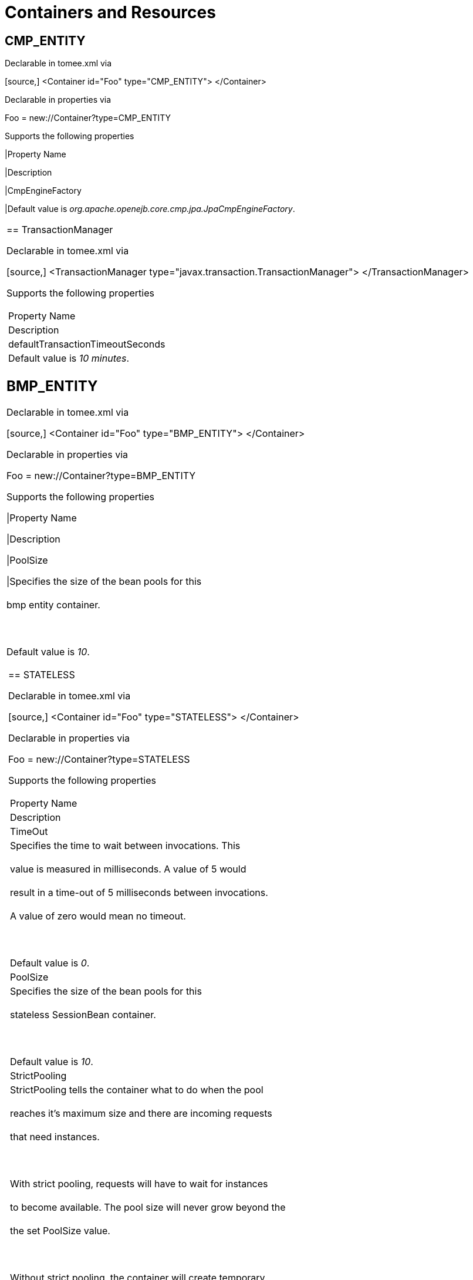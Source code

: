 = Containers and Resources+++<div id="PageContent">+++



== CMP_ENTITY

Declarable in tomee.xml via+++<div style="border-width: 1px;" class="code panel">++++++<div class="codeContent panelContent">+++[source,]
 <Container id="Foo" type="CMP_ENTITY">
 </Container>+++</div>++++++</div>+++

Declarable in properties via+++<div style="border-width: 1px;" class="panel">++++++<div class="panelContent">+++Foo = new://Container?type=CMP_ENTITY+++</div>++++++</div>+++

Supports the following properties+++<div class="table-wrap">++++++<table class="confluenceTable">++++++<tbody>+++

|Property Name

|Description


|CmpEngineFactory

|Default value is +++<em>+++org.apache.openejb.core.cmp.jpa.JpaCmpEngineFactory+++</em>+++.+++</tbody>+++
|===
+++</div>+++



== TransactionManager

Declarable in tomee.xml via+++<div style="border-width: 1px;" class="code panel">++++++<div class="codeContent panelContent">+++[source,]
 <TransactionManager type="javax.transaction.TransactionManager">
 </TransactionManager>+++</div>++++++</div>+++

Supports the following properties+++<div class="table-wrap">++++++<table class="confluenceTable">++++++<tbody>+++

|Property Name

|Description


|defaultTransactionTimeoutSeconds

|Default value is +++<em>+++10 minutes+++</em>+++.+++</tbody>+++
|===
+++</div>+++



== BMP_ENTITY

Declarable in tomee.xml via+++<div style="border-width: 1px;" class="code panel">++++++<div class="codeContent panelContent">+++[source,]
 <Container id="Foo" type="BMP_ENTITY">
 </Container>+++</div>++++++</div>+++

Declarable in properties via+++<div style="border-width: 1px;" class="panel">++++++<div class="panelContent">+++Foo = new://Container?type=BMP_ENTITY+++</div>++++++</div>+++

Supports the following properties+++<div class="table-wrap">++++++<table class="confluenceTable">++++++<tbody>+++

|Property Name

|Description


|PoolSize

|Specifies the size of the bean pools for this+++<br class="atl-forced-newline">++++++</br>+++ bmp entity container.+++<br class="atl-forced-newline">++++++</br>+++ +++<br class="atl-forced-newline">++++++</br>+++ Default value is +++<em>+++10+++</em>+++.+++</tbody>+++
|===
+++</div>+++



== STATELESS

Declarable in tomee.xml via+++<div style="border-width: 1px;" class="code panel">++++++<div class="codeContent panelContent">+++[source,]
 <Container id="Foo" type="STATELESS">
 </Container>+++</div>++++++</div>+++

Declarable in properties via+++<div style="border-width: 1px;" class="panel">++++++<div class="panelContent">+++Foo = new://Container?type=STATELESS+++</div>++++++</div>+++

Supports the following properties+++<div class="table-wrap">++++++<table class="confluenceTable">++++++<tbody>+++

|Property Name

|Description


|TimeOut

|Specifies the time to wait between invocations. This+++<br class="atl-forced-newline">++++++</br>+++ value is measured in milliseconds. A value of 5 would+++<br class="atl-forced-newline">++++++</br>+++ result in a time-out of 5 milliseconds between invocations.+++<br class="atl-forced-newline">++++++</br>+++ A value of zero would mean no timeout.+++<br class="atl-forced-newline">++++++</br>+++ +++<br class="atl-forced-newline">++++++</br>+++ Default value is +++<em>+++0+++</em>+++.


|PoolSize

|Specifies the size of the bean pools for this+++<br class="atl-forced-newline">++++++</br>+++ stateless SessionBean container.+++<br class="atl-forced-newline">++++++</br>+++ +++<br class="atl-forced-newline">++++++</br>+++ Default value is +++<em>+++10+++</em>+++.


|StrictPooling

|StrictPooling tells the container what to do when the pool+++<br class="atl-forced-newline">++++++</br>+++ reaches it's maximum size and there are incoming requests+++<br class="atl-forced-newline">++++++</br>+++ that need instances.+++<br class="atl-forced-newline">++++++</br>+++ +++<br class="atl-forced-newline">++++++</br>+++ With strict pooling, requests will have to wait for instances+++<br class="atl-forced-newline">++++++</br>+++ to become available. The pool size will never grow beyond the+++<br class="atl-forced-newline">++++++</br>+++ the set PoolSize value.+++<br class="atl-forced-newline">++++++</br>+++ +++<br class="atl-forced-newline">++++++</br>+++ Without strict pooling, the container will create temporary+++<br class="atl-forced-newline">++++++</br>+++ instances to meet demand. The instances will last for just one+++<br class="atl-forced-newline">++++++</br>+++ method invocation and then are removed.+++<br class="atl-forced-newline">++++++</br>+++ +++<br class="atl-forced-newline">++++++</br>+++ Default value is +++<em>+++true+++</em>+++.+++</tbody>+++
|===
+++</div>+++



== STATEFUL

Declarable in tomee.xml via+++<div style="border-width: 1px;" class="code panel">++++++<div class="codeContent panelContent">+++[source,]
 <Container id="Foo" type="STATEFUL">
 </Container>+++</div>++++++</div>+++

Declarable in properties via+++<div style="border-width: 1px;" class="panel">++++++<div class="panelContent">+++Foo = new://Container?type=STATEFUL+++</div>++++++</div>+++

Supports the following properties+++<div class="table-wrap">++++++<table class="confluenceTable">++++++<tbody>+++

|Property Name

|Description


|Passivator

|The passivator is responsible for writing beans to disk+++<br class="atl-forced-newline">++++++</br>+++ at passivation time. Different passivators can be used+++<br class="atl-forced-newline">++++++</br>+++ by setting this property to the fully qualified class name+++<br class="atl-forced-newline">++++++</br>+++ of the PassivationStrategy implementation. The passivator+++<br class="atl-forced-newline">++++++</br>+++ is not responsible for invoking any callbacks or other+++<br class="atl-forced-newline">++++++</br>+++ processing, its only responsibly is to write the bean state+++<br class="atl-forced-newline">++++++</br>+++ to disk.+++<br class="atl-forced-newline">++++++</br>+++ +++<br class="atl-forced-newline">++++++</br>+++ Known implementations:+++<br class="atl-forced-newline">++++++</br>+++ org.apache.openejb.core.stateful.RAFPassivater+++<br class="atl-forced-newline">++++++</br>+++ org.apache.openejb.core.stateful.SimplePassivater+++<br class="atl-forced-newline">++++++</br>+++ +++<br class="atl-forced-newline">++++++</br>+++ Default value is +++<em>+++org.apache.openejb.core.stateful.SimplePassivater+++</em>+++.


|TimeOut

|Specifies the time to wait between invocations. This+++<br class="atl-forced-newline">++++++</br>+++ value is measured in minutes. A value of 5 would+++<br class="atl-forced-newline">++++++</br>+++ result in a time-out of 5 minutes between invocations.+++<br class="atl-forced-newline">++++++</br>+++ A value of zero would mean no timeout.+++<br class="atl-forced-newline">++++++</br>+++ +++<br class="atl-forced-newline">++++++</br>+++ Default value is +++<em>+++20+++</em>+++.


|PoolSize

|Specifies the size of the bean pools for this+++<br class="atl-forced-newline">++++++</br>+++ stateful SessionBean container.+++<br class="atl-forced-newline">++++++</br>+++ +++<br class="atl-forced-newline">++++++</br>+++ Default value is +++<em>+++1000+++</em>+++.


|BulkPassivate

|Property name that specifies the number of instances+++<br class="atl-forced-newline">++++++</br>+++ to passivate at one time when doing bulk passivation.+++<br class="atl-forced-newline">++++++</br>+++ +++<br class="atl-forced-newline">++++++</br>+++ Default value is +++<em>+++100+++</em>+++.+++</tbody>+++
|===
+++</div>+++



== MESSAGE

Declarable in tomee.xml via+++<div style="border-width: 1px;" class="code panel">++++++<div class="codeContent panelContent">+++[source,]
 <Container id="Foo" type="MESSAGE">
 </Container>+++</div>++++++</div>+++

Declarable in properties via+++<div style="border-width: 1px;" class="panel">++++++<div class="panelContent">+++Foo = new://Container?type=MESSAGE+++</div>++++++</div>+++

Supports the following properties+++<div class="table-wrap">++++++<table class="confluenceTable">++++++<tbody>+++

|Property Name

|Description


|ResourceAdapter

|The resource adapter delivers messages to the container+++<br class="atl-forced-newline">++++++</br>+++ +++<br class="atl-forced-newline">++++++</br>+++ Default value is +++<em>+++Default JMS Resource Adapter+++</em>+++.


|MessageListenerInterface

|Specifies the message listener interface handled by this container+++<br class="atl-forced-newline">++++++</br>+++ +++<br class="atl-forced-newline">++++++</br>+++ Default value is +++<em>+++javax.jms.MessageListener+++</em>+++.


|ActivationSpecClass

|Specifies the activation spec class+++<br class="atl-forced-newline">++++++</br>+++ +++<br class="atl-forced-newline">++++++</br>+++ Default value is +++<em>+++org.apache.activemq.ra.ActiveMQActivationSpec+++</em>+++.


|InstanceLimit

|Specifies the maximum number of bean instances that are+++<br class="atl-forced-newline">++++++</br>+++ allowed to exist for each MDB deployment.+++<br class="atl-forced-newline">++++++</br>+++ +++<br class="atl-forced-newline">++++++</br>+++ Default value is +++<em>+++10+++</em>+++.+++</tbody>+++
|===
+++</div>+++



= Resources



== javax.sql.DataSource

Declarable in tomee.xml via+++<div style="border-width: 1px;" class="code panel">++++++<div class="codeContent panelContent">+++[source,]
 <Resource id="Foo" type="javax.sql.DataSource">
 </Resource>+++</div>++++++</div>+++

Declarable in properties via+++<div style="border-width: 1px;" class="panel">++++++<div class="panelContent">+++Foo = new://Resource?type=javax.sql.DataSource+++</div>++++++</div>+++

Supports the following properties+++<div class="table-wrap">++++++<table class="confluenceTable">++++++<tbody>+++

|Property Name

|Description


|JtaManaged

|Determines wether or not this data source should be JTA managed+++<br class="atl-forced-newline">++++++</br>+++ or user managed.&nbsp;&nbsp;If set to 'true' it will automatically be enrolled+++<br class="atl-forced-newline">++++++</br>+++ in any ongoing transactions.&nbsp;&nbsp;Calling begin/commit/rollback or setAutoCommit+++<br class="atl-forced-newline">++++++</br>+++ on the datasource or connection will not be allowed.&nbsp;&nbsp;If you need to perform+++<br class="atl-forced-newline">++++++</br>+++ these functions yourself, set JtaManaged to 'false'+++<br class="atl-forced-newline">++++++</br>+++ +++<br class="atl-forced-newline">++++++</br>+++ In terms of JPA persistence.xml:+++<br class="atl-forced-newline">++++++</br>+++ "JtaManaged=true" can be used as a 'jta-data-source'+++<br class="atl-forced-newline">++++++</br>+++ "JtaManaged=false" can be used as a 'non-jta-data-source'+++<br class="atl-forced-newline">++++++</br>+++ +++<br class="atl-forced-newline">++++++</br>+++ Default value is +++<em>+++true+++</em>+++.


|JdbcDriver

|Driver class name+++<br class="atl-forced-newline">++++++</br>+++ +++<br class="atl-forced-newline">++++++</br>+++ Default value is +++<em>+++org.hsqldb.jdbcDriver+++</em>+++.


|JdbcUrl

|Url for creating connections+++<br class="atl-forced-newline">++++++</br>+++ +++<br class="atl-forced-newline">++++++</br>+++ Default value is +++<em>+++jdbc:hsqldb:file:data/hsqldb/hsqldb+++</em>+++.


|UserName

|Default user name+++<br class="atl-forced-newline">++++++</br>+++ +++<br class="atl-forced-newline">++++++</br>+++ Default value is +++<em>+++sa+++</em>+++.


|Password

|Default password


|ConnectionProperties

|The connection properties that will be sent to the JDBC+++<br class="atl-forced-newline">++++++</br>+++ driver when establishing new connections+++<br class="atl-forced-newline">++++++</br>+++ +++<br class="atl-forced-newline">++++++</br>+++ Format of the string must be [propertyName=property;]*+++<br class="atl-forced-newline">++++++</br>+++ +++<br class="atl-forced-newline">++++++</br>+++ NOTE - The "user" and "password" properties will be passed+++<br class="atl-forced-newline">++++++</br>+++ explicitly, so they do not need to be included here.


|DefaultAutoCommit

|The default auto-commit state of new connections+++<br class="atl-forced-newline">++++++</br>+++ +++<br class="atl-forced-newline">++++++</br>+++ Default value is +++<em>+++true+++</em>+++.


|DefaultReadOnly

|The default read-only state of new connections+++<br class="atl-forced-newline">++++++</br>+++ If not set then the setReadOnly method will not be called.+++<br class="atl-forced-newline">++++++</br>+++ (Some drivers don't support read only mode, ex: Informix)


|DefaultTransactionIsolation

|The default TransactionIsolation state of new connections+++<br class="atl-forced-newline">++++++</br>+++ If not set then the setTransactionIsolation method will not+++<br class="atl-forced-newline">++++++</br>+++ be called. The allowed values for this property are:+++<br class="atl-forced-newline">++++++</br>+++&nbsp;&nbsp;&nbsp;&nbsp; NONE+++<br class="atl-forced-newline">++++++</br>+++&nbsp;&nbsp;&nbsp;&nbsp; READ_COMMITTED+++<br class="atl-forced-newline">++++++</br>+++&nbsp;&nbsp;&nbsp;&nbsp; READ_UNCOMMITTED+++<br class="atl-forced-newline">++++++</br>+++&nbsp;&nbsp;&nbsp;&nbsp; REPEATABLE_READ+++<br class="atl-forced-newline">++++++</br>+++&nbsp;&nbsp;&nbsp;&nbsp; SERIALIZABLE+++<br class="atl-forced-newline">++++++</br>+++ +++<br class="atl-forced-newline">++++++</br>+++ Note: Most JDBC drivers do not support all isolation levels


|InitialSize

|The initial number of connections that are created when the+++<br class="atl-forced-newline">++++++</br>+++ pool is started+++<br class="atl-forced-newline">++++++</br>+++ +++<br class="atl-forced-newline">++++++</br>+++ Default value is +++<em>+++0+++</em>+++.


|MaxActive

|The maximum number of active connections that can be+++<br class="atl-forced-newline">++++++</br>+++ allocated from this pool at the same time, or a negative+++<br class="atl-forced-newline">++++++</br>+++ number for no limit.+++<br class="atl-forced-newline">++++++</br>+++ +++<br class="atl-forced-newline">++++++</br>+++ Default value is +++<em>+++20+++</em>+++.


|MaxIdle

|The maximum number of connections that can remain idle in+++<br class="atl-forced-newline">++++++</br>+++ the pool, without extra ones being released, or a negative+++<br class="atl-forced-newline">++++++</br>+++ number for no limit.+++<br class="atl-forced-newline">++++++</br>+++ +++<br class="atl-forced-newline">++++++</br>+++ Default value is +++<em>+++20+++</em>+++.


|MinIdle

|The minimum number of connections that can remain idle in+++<br class="atl-forced-newline">++++++</br>+++ the pool, without extra ones being created, or zero to+++<br class="atl-forced-newline">++++++</br>+++ create none.+++<br class="atl-forced-newline">++++++</br>+++ +++<br class="atl-forced-newline">++++++</br>+++ Default value is +++<em>+++0+++</em>+++.


|MaxWait

|The maximum number of milliseconds that the pool will wait+++<br class="atl-forced-newline">++++++</br>+++ (when there are no available connections) for a connection+++<br class="atl-forced-newline">++++++</br>+++ to be returned before throwing an exception, or -1 to wait+++<br class="atl-forced-newline">++++++</br>+++ indefinitely.+++<br class="atl-forced-newline">++++++</br>+++ +++<br class="atl-forced-newline">++++++</br>+++ Default value is +++<em>+++-1+++</em>+++.


|ValidationQuery

|The SQL query that will be used to validate connections from+++<br class="atl-forced-newline">++++++</br>+++ this pool before returning them to the caller. If specified,+++<br class="atl-forced-newline">++++++</br>+++ this query MUST be an SQL SELECT statement that returns at+++<br class="atl-forced-newline">++++++</br>+++ least one row.


|TestOnBorrow

|If true connections will be validated before being borrowed+++<br class="atl-forced-newline">++++++</br>+++ from the pool. If the validation fails, the connection is+++<br class="atl-forced-newline">++++++</br>+++ destroyed, and a new conection will be retrieved from the+++<br class="atl-forced-newline">++++++</br>+++ pool (and validated).+++<br class="atl-forced-newline">++++++</br>+++ +++<br class="atl-forced-newline">++++++</br>+++ NOTE - for a true value to have any effect, the+++<br class="atl-forced-newline">++++++</br>+++ ValidationQuery parameter must be set.+++<br class="atl-forced-newline">++++++</br>+++ +++<br class="atl-forced-newline">++++++</br>+++ Default value is +++<em>+++true+++</em>+++.


|TestOnReturn

|If true connections will be validated before being returned+++<br class="atl-forced-newline">++++++</br>+++ to the pool.&nbsp;&nbsp;If the validation fails, the connection is+++<br class="atl-forced-newline">++++++</br>+++ destroyed instead of being returned to the pool.+++<br class="atl-forced-newline">++++++</br>+++ +++<br class="atl-forced-newline">++++++</br>+++ NOTE - for a true value to have any effect, the+++<br class="atl-forced-newline">++++++</br>+++ ValidationQuery parameter must be set.+++<br class="atl-forced-newline">++++++</br>+++ +++<br class="atl-forced-newline">++++++</br>+++ Default value is +++<em>+++false+++</em>+++.


|TestWhileIdle

|If true connections will be validated by the idle connection+++<br class="atl-forced-newline">++++++</br>+++ evictor (if any). If the validation fails, the connection is+++<br class="atl-forced-newline">++++++</br>+++ destroyed and removed from the pool+++<br class="atl-forced-newline">++++++</br>+++ +++<br class="atl-forced-newline">++++++</br>+++ NOTE - for a true value to have any effect, the+++<br class="atl-forced-newline">++++++</br>+++ timeBetweenEvictionRunsMillis property must be a positive+++<br class="atl-forced-newline">++++++</br>+++ number and the ValidationQuery parameter must be set.+++<br class="atl-forced-newline">++++++</br>+++ +++<br class="atl-forced-newline">++++++</br>+++ Default value is +++<em>+++false+++</em>+++.


|TimeBetweenEvictionRunsMillis

|The number of milliseconds to sleep between runs of the idle+++<br class="atl-forced-newline">++++++</br>+++ connection evictor thread. When set to a negative number, no+++<br class="atl-forced-newline">++++++</br>+++ idle connection evictor thread will be run.+++<br class="atl-forced-newline">++++++</br>+++ +++<br class="atl-forced-newline">++++++</br>+++ Default value is +++<em>+++-1+++</em>+++.


|NumTestsPerEvictionRun

|The number of connectionss to examine during each run of the+++<br class="atl-forced-newline">++++++</br>+++ idle connection evictor thread (if any).+++<br class="atl-forced-newline">++++++</br>+++ +++<br class="atl-forced-newline">++++++</br>+++ Default value is +++<em>+++3+++</em>+++.


|MinEvictableIdleTimeMillis

|The minimum amount of time a connection may sit idle in the+++<br class="atl-forced-newline">++++++</br>+++ pool before it is eligable for eviction by the idle+++<br class="atl-forced-newline">++++++</br>+++ connection evictor (if any).+++<br class="atl-forced-newline">++++++</br>+++ +++<br class="atl-forced-newline">++++++</br>+++ Default value is +++<em>+++1800000+++</em>+++.


|PoolPreparedStatements

|If true, a statement pool is created for each Connection and+++<br class="atl-forced-newline">++++++</br>+++ PreparedStatements created by one of the following methods are+++<br class="atl-forced-newline">++++++</br>+++ pooled:+++<br class="atl-forced-newline">++++++</br>+++&nbsp;&nbsp;&nbsp;&nbsp;public PreparedStatement prepareStatement(String sql);+++<br class="atl-forced-newline">++++++</br>+++&nbsp;&nbsp;&nbsp;&nbsp;public PreparedStatement prepareStatement(String sql,+++<br class="atl-forced-newline">++++++</br>+++&nbsp;&nbsp;&nbsp;&nbsp;&nbsp;&nbsp;&nbsp;&nbsp;&nbsp;&nbsp;&nbsp;&nbsp;int resultSetType,+++<br class="atl-forced-newline">++++++</br>+++&nbsp;&nbsp;&nbsp;&nbsp;&nbsp;&nbsp;&nbsp;&nbsp;&nbsp;&nbsp;&nbsp;&nbsp;int resultSetConcurrency)+++<br class="atl-forced-newline">++++++</br>+++ +++<br class="atl-forced-newline">++++++</br>+++ Default value is +++<em>+++false+++</em>+++.


|MaxOpenPreparedStatements

|The maximum number of open statements that can be allocated+++<br class="atl-forced-newline">++++++</br>+++ from the statement pool at the same time, or zero for no+++<br class="atl-forced-newline">++++++</br>+++ limit.+++<br class="atl-forced-newline">++++++</br>+++ +++<br class="atl-forced-newline">++++++</br>+++ NOTE - Some drivers have limits on the number of open+++<br class="atl-forced-newline">++++++</br>+++ statements, so make sure there are some resources left+++<br class="atl-forced-newline">++++++</br>+++ for the other (non-prepared) statements.+++<br class="atl-forced-newline">++++++</br>+++ +++<br class="atl-forced-newline">++++++</br>+++ Default value is +++<em>+++0+++</em>+++.


|AccessToUnderlyingConnectionAllowed

|If true the raw physical connection to the database can be+++<br class="atl-forced-newline">++++++</br>+++ accessed using the following construct:+++<br class="atl-forced-newline">++++++</br>+++&nbsp;&nbsp;&nbsp;&nbsp; Connection conn = ds.getConnection();+++<br class="atl-forced-newline">++++++</br>+++&nbsp;&nbsp;&nbsp;&nbsp; Connection rawConn = ((DelegatingConnection) conn).getInnermostDelegate();+++<br class="atl-forced-newline">++++++</br>+++&nbsp;&nbsp;&nbsp;&nbsp; \...+++<br class="atl-forced-newline">++++++</br>+++&nbsp;&nbsp;&nbsp;&nbsp; conn.close()+++<br class="atl-forced-newline">++++++</br>+++ +++<br class="atl-forced-newline">++++++</br>+++ Default is false, because misbehaving programs can do harmfull+++<br class="atl-forced-newline">++++++</br>+++ things to the raw connection shuch as closing the raw+++<br class="atl-forced-newline">++++++</br>+++ connection or continuing to use the raw connection after it+++<br class="atl-forced-newline">++++++</br>+++ has been assigned to another logical connection.&nbsp;&nbsp;Be carefull+++<br class="atl-forced-newline">++++++</br>+++ and only use when you need direct access to driver specific+++<br class="atl-forced-newline">++++++</br>+++ extentions.+++<br class="atl-forced-newline">++++++</br>+++ +++<br class="atl-forced-newline">++++++</br>+++ NOTE: Do NOT close the underlying connection, only the+++<br class="atl-forced-newline">++++++</br>+++ original logical connection wrapper.+++<br class="atl-forced-newline">++++++</br>+++ +++<br class="atl-forced-newline">++++++</br>+++ Default value is +++<em>+++false+++</em>+++.+++</tbody>+++
|===
+++</div>+++



== ActiveMQResourceAdapter

Declarable in tomee.xml via+++<div style="border-width: 1px;" class="code panel">++++++<div class="codeContent panelContent">+++[source,]
 <Resource id="Foo" type="ActiveMQResourceAdapter">
 </Resource>+++</div>++++++</div>+++

Declarable in properties via+++<div style="border-width: 1px;" class="panel">++++++<div class="panelContent">+++Foo = new://Resource?type=ActiveMQResourceAdapter+++</div>++++++</div>+++

Supports the following properties+++<div class="table-wrap">++++++<table class="confluenceTable">++++++<tbody>+++

|Property Name

|Description


|BrokerXmlConfig

|Broker configuration+++<br class="atl-forced-newline">++++++</br>+++ +++<br class="atl-forced-newline">++++++</br>+++ Default value is +++<em>+++broker:(tcp://localhost:61616)?useJmx=false+++</em>+++.


|ServerUrl

|Broker address+++<br class="atl-forced-newline">++++++</br>+++ +++<br class="atl-forced-newline">++++++</br>+++ Default value is +++<em>+++vm://localhost?async=true+++</em>+++.


|DataSource

|DataSource for persistence messages+++<br class="atl-forced-newline">++++++</br>+++ +++<br class="atl-forced-newline">++++++</br>+++ Default value is +++<em>+++Default Unmanaged JDBC Database+++</em>+++.+++</tbody>+++
|===
+++</div>+++



== javax.jms.ConnectionFactory

Declarable in tomee.xml via+++<div style="border-width: 1px;" class="code panel">++++++<div class="codeContent panelContent">+++[source,]
 <Resource id="Foo" type="javax.jms.ConnectionFactory">
 </Resource>+++</div>++++++</div>+++

Declarable in properties via+++<div style="border-width: 1px;" class="panel">++++++<div class="panelContent">+++Foo = new://Resource?type=javax.jms.ConnectionFactory+++</div>++++++</div>+++

Supports the following properties+++<div class="table-wrap">++++++<table class="confluenceTable">++++++<tbody>+++

|Property Name

|Description


|ResourceAdapter

|Default value is +++<em>+++Default JMS Resource Adapter+++</em>+++.


|TransactionSupport

|Specifies if the connection is enrolled in global transaction+++<br class="atl-forced-newline">++++++</br>+++ allowed values: xa, local or none+++<br class="atl-forced-newline">++++++</br>+++ +++<br class="atl-forced-newline">++++++</br>+++ Default value is +++<em>+++xa+++</em>+++.


|PoolMaxSize

|Maximum number of physical connection to the ActiveMQ broker+++<br class="atl-forced-newline">++++++</br>+++ +++<br class="atl-forced-newline">++++++</br>+++ Default value is +++<em>+++10+++</em>+++.


|PoolMinSize

|Minimum number of physical connection to the ActiveMQ broker+++<br class="atl-forced-newline">++++++</br>+++ +++<br class="atl-forced-newline">++++++</br>+++ Default value is +++<em>+++0+++</em>+++.


|ConnectionMaxWaitMilliseconds

|Maximum amount of time to wait for a connection+++<br class="atl-forced-newline">++++++</br>+++ +++<br class="atl-forced-newline">++++++</br>+++ Default value is +++<em>+++5000+++</em>+++.


|ConnectionMaxIdleMinutes

|Maximum amount of time a connection can be idle before being reclaimed+++<br class="atl-forced-newline">++++++</br>+++ +++<br class="atl-forced-newline">++++++</br>+++ Default value is +++<em>+++15+++</em>+++.+++</tbody>+++
|===
+++</div>+++



== javax.jms.Queue

Declarable in tomee.xml via+++<div style="border-width: 1px;" class="code panel">++++++<div class="codeContent panelContent">+++[source,]
 <Resource id="Foo" type="javax.jms.Queue">
 </Resource>+++</div>++++++</div>+++

Declarable in properties via+++<div style="border-width: 1px;" class="panel">++++++<div class="panelContent">+++Foo = new://Resource?type=javax.jms.Queue+++</div>++++++</div>+++

Supports the following properties+++<div class="table-wrap">++++++<table class="confluenceTable">++++++<tbody>+++

|Property Name

|Description


|destination

|Specifies the name of the queue+++</tbody>+++
|===
+++</div>+++



== javax.jms.Topic

Declarable in tomee.xml via+++<div style="border-width: 1px;" class="code panel">++++++<div class="codeContent panelContent">+++[source,]
 <Resource id="Foo" type="javax.jms.Topic">
 </Resource>+++</div>++++++</div>+++

Declarable in properties via+++<div style="border-width: 1px;" class="panel">++++++<div class="panelContent">+++Foo = new://Resource?type=javax.jms.Topic+++</div>++++++</div>+++

Supports the following properties+++<div class="table-wrap">++++++<table class="confluenceTable">++++++<tbody>+++

|Property Name

|Description


|destination

|Specifies the name of the topic+++</tbody>+++
|===
+++</div>+++



== org.omg.CORBA.ORB

Declarable in tomee.xml via+++<div style="border-width: 1px;" class="code panel">++++++<div class="codeContent panelContent">+++[source,]
 <Resource id="Foo" type="org.omg.CORBA.ORB">
 </Resource>+++</div>++++++</div>+++

Declarable in properties via+++<div style="border-width: 1px;" class="panel">++++++<div class="panelContent">+++Foo = new://Resource?type=org.omg.CORBA.ORB+++</div>++++++</div>+++

No properties.



== javax.mail.Session

Declarable in tomee.xml via+++<div style="border-width: 1px;" class="code panel">++++++<div class="codeContent panelContent">+++[source,]
 <Resource id="Foo" type="javax.mail.Session">
 </Resource>+++</div>++++++</div>+++

Declarable in properties via+++<div style="border-width: 1px;" class="panel">++++++<div class="panelContent">+++Foo = new://Resource?type=javax.mail.Session+++</div>++++++</div>+++

No properties.+++</div>+++
